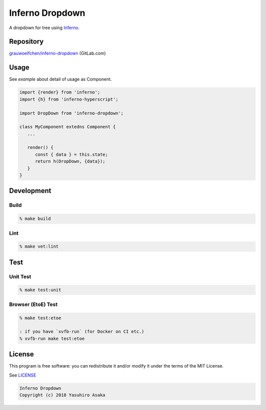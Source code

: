 Inferno Dropdown
=================

|pipeline| |version|

.. |pipeline| image:: https://gitlab.com/grauwoelfchen/inferno-dropdown/badges/master/pipeline.svg
   :target: https://gitlab.com/grauwoelfchen/inferno-dropdown/commits/master

.. |version| image:: https://img.shields.io/npm/v/inferno-dropdown.svg
   :target: https://www.npmjs.com/package/inferno-dropdown

A dropdown for tree using Inferno_.

.. _`Inferno`: https://www.infernojs.org/


Repository
----------

`grauwoelfchen/inferno-dropdown`_ (GitLab.com)

.. _`grauwoelfchen/inferno-dropdown`: https://gitlab.com/grauwoelfchen/inferno-dropdown


Usage
-----

See `example` about detail of usage as Component.

.. code:: javascript

   import {render} from 'inferno';
   import {h} from 'inferno-hyperscript';

   import DropDown from 'inferno-dropdown';

   class MyComponent extedns Component {
      ...

      render() {
         const { data } = this.state;
         return h(DropDown, {data});
      }
   }


Development
-----------

Build
~~~~~

.. code:: zsh

   % make build

Lint
~~~~

.. code:: zsh

   % make vet:lint


Test
----

Unit Test
~~~~~~~~~

.. code:: zsh

   % make test:unit

Browser (EtoE) Test
~~~~~~~~~~~~~~~~~~~

.. code:: zsh

   % make test:etoe

   : if you have `xvfb-run` (for Docker on CI etc.)
   % xvfb-run make test:etoe


License
-------

This program is free software: you can redistribute it and/or modify it
under the terms of the MIT License.

See `LICENSE`_

.. _`LICENSE`: LICENSE

.. code:: text

   Inferno Dropdown
   Copyright (c) 2018 Yasuhiro Asaka
